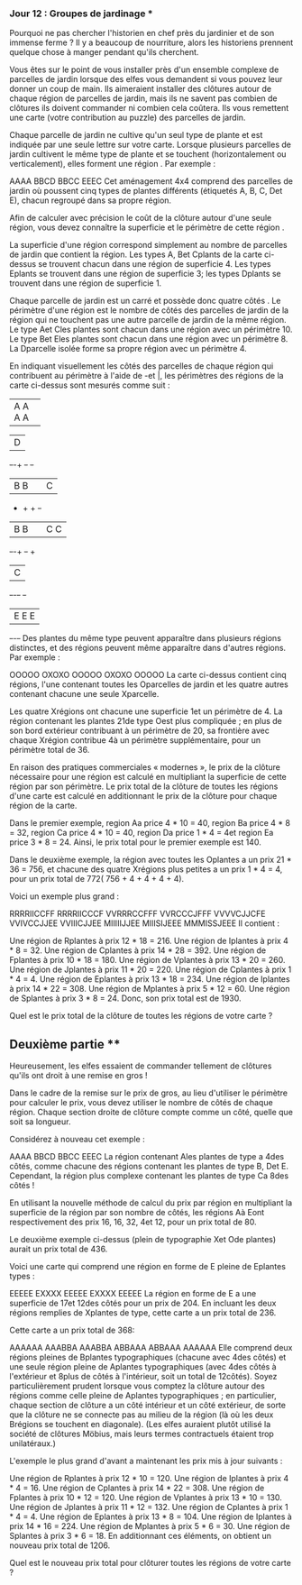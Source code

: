 *** Jour 12 : Groupes de jardinage ***
Pourquoi ne pas chercher l'historien en chef près du jardinier et de son immense ferme ? Il y a beaucoup de nourriture, alors les historiens prennent quelque chose à manger pendant qu'ils cherchent.

Vous êtes sur le point de vous installer près d'un ensemble complexe de parcelles de jardin lorsque des elfes vous demandent si vous pouvez leur donner un coup de main. Ils aimeraient installer des clôtures autour de chaque région de parcelles de jardin, mais ils ne savent pas combien de clôtures ils doivent commander ni combien cela coûtera. Ils vous remettent une carte (votre contribution au puzzle) des parcelles de jardin.

Chaque parcelle de jardin ne cultive qu'un seul type de plante et est indiquée par une seule lettre sur votre carte. Lorsque plusieurs parcelles de jardin cultivent le même type de plante et se touchent (horizontalement ou verticalement), elles forment une région . Par exemple :

AAAA
BBCD
BBCC
EEEC
Cet aménagement 4x4 comprend des parcelles de jardin où poussent cinq types de plantes différents (étiquetés A, B, C, Det E), chacun regroupé dans sa propre région.

Afin de calculer avec précision le coût de la clôture autour d'une seule région, vous devez connaître la superficie et le périmètre de cette région .

La superficie d'une région correspond simplement au nombre de parcelles de jardin que contient la région. Les types A, Bet Cplants de la carte ci-dessus se trouvent chacun dans une région de superficie 4. Les types Eplants se trouvent dans une région de superficie 3; les types Dplants se trouvent dans une région de superficie 1.

Chaque parcelle de jardin est un carré et possède donc quatre côtés . Le périmètre d'une région est le nombre de côtés des parcelles de jardin de la région qui ne touchent pas une autre parcelle de jardin de la même région. Le type Aet Cles plantes sont chacun dans une région avec un périmètre 10. Le type Bet Eles plantes sont chacun dans une région avec un périmètre 8. La Dparcelle isolée forme sa propre région avec un périmètre 4.

En indiquant visuellement les côtés des parcelles de chaque région qui contribuent au périmètre à l'aide de -et |, les périmètres des régions de la carte ci-dessus sont mesurés comme suit :

+-+-+-+-+
|A A A A|
+-+-+-+-+     +-+
              |D|
+-+-+   +-+   +-+
|B B|   |C|
+   +   + +-+
|B B|   |C C|
+-+-+   +-+ +
          |C|
+-+-+-+   +-+
|E E E|
+-+-+-+
Des plantes du même type peuvent apparaître dans plusieurs régions distinctes, et des régions peuvent même apparaître dans d'autres régions. Par exemple :

OOOOO
OXOXO
OOOOO
OXOXO
OOOOO
La carte ci-dessus contient cinq régions, l'une contenant toutes les Oparcelles de jardin et les quatre autres contenant chacune une seule Xparcelle.

Les quatre Xrégions ont chacune une superficie 1et un périmètre de 4. La région contenant les plantes 21de type Oest plus compliquée ; en plus de son bord extérieur contribuant à un périmètre de 20, sa frontière avec chaque Xrégion contribue 4à un périmètre supplémentaire, pour un périmètre total de 36.

En raison des pratiques commerciales « modernes », le prix de la clôture nécessaire pour une région est calculé en multipliant la superficie de cette région par son périmètre. Le prix total de la clôture de toutes les régions d'une carte est calculé en additionnant le prix de la clôture pour chaque région de la carte.

Dans le premier exemple, region Aa price 4 * 10 = 40, region Ba price 4 * 8 = 32, region Ca price 4 * 10 = 40, region Da price 1 * 4 = 4et region Ea price 3 * 8 = 24. Ainsi, le prix total pour le premier exemple est 140.

Dans le deuxième exemple, la région avec toutes les Oplantes a un prix 21 * 36 = 756, et chacune des quatre Xrégions plus petites a un prix 1 * 4 = 4, pour un prix total de 772( 756 + 4 + 4 + 4 + 4).

Voici un exemple plus grand :

RRRRIICCFF
RRRRIICCCF
VVRRRCCFFF
VVRCCCJFFF
VVVVCJJCFE
VVIVCCJJEE
VVIIICJJEE
MIIIIIJJEE
MIIISIJEEE
MMMISSJEEE
Il contient :

Une région de Rplantes à prix 12 * 18 = 216.
Une région de Iplantes à prix 4 * 8 = 32.
Une région de Cplantes à prix 14 * 28 = 392.
Une région de Fplantes à prix 10 * 18 = 180.
Une région de Vplantes à prix 13 * 20 = 260.
Une région de Jplantes à prix 11 * 20 = 220.
Une région de Cplantes à prix 1 * 4 = 4.
Une région de Eplantes à prix 13 * 18 = 234.
Une région de Iplantes à prix 14 * 22 = 308.
Une région de Mplantes à prix 5 * 12 = 60.
Une région de Splantes à prix 3 * 8 = 24.
Donc, son prix total est de 1930.

Quel est le prix total de la clôture de toutes les régions de votre carte ?


** Deuxième partie **
Heureusement, les elfes essaient de commander tellement de clôtures qu'ils ont droit à une remise en gros !

Dans le cadre de la remise sur le prix de gros, au lieu d'utiliser le périmètre pour calculer le prix, vous devez utiliser le nombre de côtés de chaque région. Chaque section droite de clôture compte comme un côté, quelle que soit sa longueur.

Considérez à nouveau cet exemple :

AAAA
BBCD
BBCC
EEEC
La région contenant Ales plantes de type a 4des côtés, comme chacune des régions contenant les plantes de type B, Det E. Cependant, la région plus complexe contenant les plantes de type Ca 8des côtés !

En utilisant la nouvelle méthode de calcul du prix par région en multipliant la superficie de la région par son nombre de côtés, les régions Aà Eont respectivement des prix 16, 16, 32, 4et 12, pour un prix total de 80.

Le deuxième exemple ci-dessus (plein de typographie Xet Ode plantes) aurait un prix total de 436.

Voici une carte qui comprend une région en forme de E pleine de Eplantes types :

EEEEE
EXXXX
EEEEE
EXXXX
EEEEE
La région en forme de E a une superficie de 17et 12des côtés pour un prix de 204. En incluant les deux régions remplies de Xplantes de type, cette carte a un prix total de 236.

Cette carte a un prix total de 368:

AAAAAA
AAABBA
AAABBA
ABBAAA
ABBAAA
AAAAAA
Elle comprend deux régions pleines de Bplantes typographiques (chacune avec 4des côtés) et une seule région pleine de Aplantes typographiques (avec 4des côtés à l'extérieur et 8plus de côtés à l'intérieur, soit un total de 12côtés). Soyez particulièrement prudent lorsque vous comptez la clôture autour des régions comme celle pleine de Aplantes typographiques ; en particulier, chaque section de clôture a un côté intérieur et un côté extérieur, de sorte que la clôture ne se connecte pas au milieu de la région (là où les deux Brégions se touchent en diagonale). (Les elfes auraient plutôt utilisé la société de clôtures Möbius, mais leurs termes contractuels étaient trop unilatéraux.)

L'exemple le plus grand d'avant a maintenant les prix mis à jour suivants :

Une région de Rplantes à prix 12 * 10 = 120.
Une région de Iplantes à prix 4 * 4 = 16.
Une région de Cplantes à prix 14 * 22 = 308.
Une région de Fplantes à prix 10 * 12 = 120.
Une région de Vplantes à prix 13 * 10 = 130.
Une région de Jplantes à prix 11 * 12 = 132.
Une région de Cplantes à prix 1 * 4 = 4.
Une région de Eplantes à prix 13 * 8 = 104.
Une région de Iplantes à prix 14 * 16 = 224.
Une région de Mplantes à prix 5 * 6 = 30.
Une région de Splantes à prix 3 * 6 = 18.
En additionnant ces éléments, on obtient un nouveau prix total de 1206.

Quel est le nouveau prix total pour clôturer toutes les régions de votre carte ?
